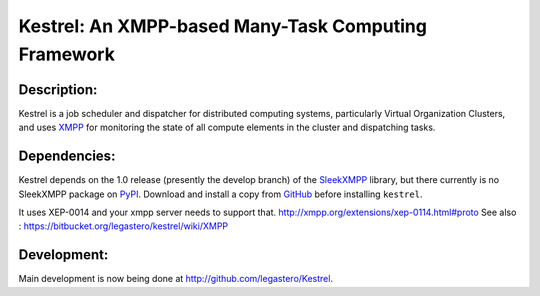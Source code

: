 ====================================================
Kestrel: An XMPP-based Many-Task Computing Framework
====================================================

Description:
------------
Kestrel is a job scheduler and dispatcher for distributed computing systems,
particularly Virtual Organization Clusters, and uses XMPP_ for monitoring the
state of all compute elements in the cluster and dispatching tasks.

Dependencies:
-------------
Kestrel depends on the 1.0 release (presently the develop branch) of the
SleekXMPP_ library, but there currently is no SleekXMPP package on PyPI_.
Download and install a copy from GitHub_ before installing ``kestrel``.

It uses XEP-0014 and your xmpp server needs to support that. http://xmpp.org/extensions/xep-0114.html#proto
See also : https://bitbucket.org/legastero/kestrel/wiki/XMPP

Development:
------------
Main development is now being done at http://github.com/legastero/Kestrel.

.. _XMPP: http://xmpp.org
.. _SleekXMPP: http://github.com/fritzy/SleekXMPP
.. _GitHub: http://github.com/fritzy/SleekXMPP
.. _PyPI: http://pypi.python.org
